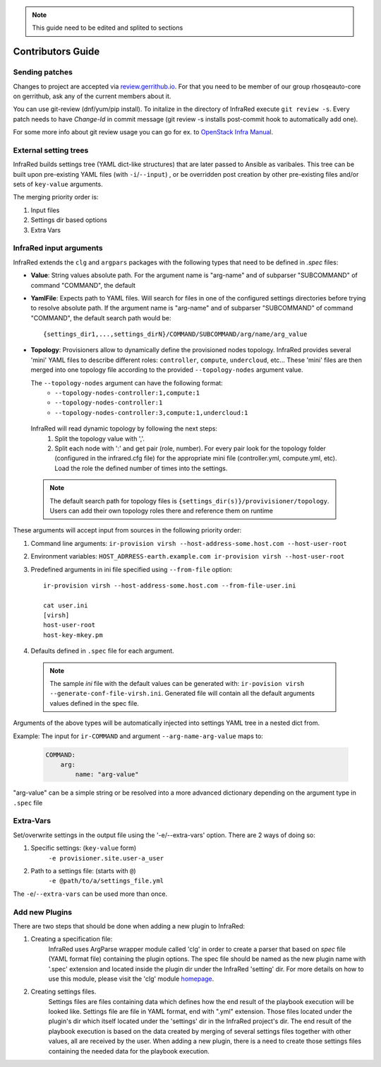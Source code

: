 .. highlight:: plain

.. note:: This guide need to be edited and splited to sections

Contributors Guide
==================

Sending patches
---------------
Changes to project are accepted via `review.gerrithub.io`_.
For that you need to be member of our group rhosqeauto-core on gerrithub,
ask any of the current members about it.

You can use git-review (dnf/yum/pip install).
To initalize in the directory of InfraRed execute ``git review -s``.
Every patch needs to have *Change-Id* in commit message
(git review -s installs post-commit hook to automatically add one).

For some more info about git review usage you can go for ex. to `OpenStack Infra Manual`_.

.. _`review.gerrithub.io`: https://review.gerrithub.io/#/q/project:rhosqeauto/InfraRed
.. _`OpenStack Infra Manual`: http://docs.openstack.org/infra/manual/developers.html

External setting trees
----------------------
InfraRed builds settings tree (YAML dict-like structures) that are later passed to Ansible
as varibales. This tree can be built upon pre-existing YAML files (with ``-i``/``--input``) ,
or be overridden post creation by other pre-existing files and/or sets of ``key-value`` arguments.

The merging priority order is:

1. Input files
2. Settings dir based options
3. Extra Vars

InfraRed input arguments
------------------------
InfraRed extends the ``clg`` and ``argpars`` packages with the following types
that need to be defined in `.spec` files:

* **Value**: String values
  absolute path. For the argument name is "arg-name" and of subparser "SUBCOMMAND" of command "COMMAND", the default
* **YamlFile**: Expects path to YAML files. Will search for files in one of the configured settings directories before trying to resolve absolute path. If the argument name is "arg-name" and of subparser "SUBCOMMAND" of command "COMMAND", the default
  search path would be::

    {settings_dir1,...,settings_dirN}/COMMAND/SUBCOMMAND/arg/name/arg_value

* **Topology**: Provisioners allow to dynamically define the provisioned
  nodes topology. InfraRed provides several
  'mini' YAML files to describe different roles: ``controller``, ``compute``,
  ``undercloud``, etc...
  These 'mini' files are then merged into one topology file according to the
  provided ``--topology-nodes`` argument value.

  The ``--topology-nodes`` argument can have the following format:
   * ``--topology-nodes-controller:1,compute:1``
   * ``--topology-nodes-controller:1``
   * ``--topology-nodes-controller:3,compute:1,undercloud:1``

 InfraRed will read dynamic topology by following the next steps:
  #. Split the topology value with ','.
  #. Split each node with ':' and get pair (role, number). For every pair
     look for the topology folder (configured in the infrared.cfg file) for
     the appropriate mini file (controller.yml, compute.yml, etc). Load the
     role the defined number of times into the settings.

 .. note:: The default search path for topology files is
       ``{settings_dir(s)}/provivisioner/topology``. Users can add their own topology
       roles there and reference them on runtime

These arguments will accept input from sources in the following priority
order:

#. Command line arguments:
   ``ir-provision virsh --host-address-some.host.com --host-user-root``
#. Environment variables: ``HOST_ADRRESS-earth.example.com ir-provision virsh --host-user-root``
#. Predefined arguments in ini file specified using ``--from-file`` option::

    ir-provision virsh --host-address-some.host.com --from-file-user.ini

    cat user.ini
    [virsh]
    host-user-root
    host-key-mkey.pm

#. Defaults defined in ``.spec`` file for each argument.

  .. note:: The sample `ini` file with the default values can be generated with:
   ``ir-povision virsh --generate-conf-file-virsh.ini``. Generated file will contain
   all the default arguments values defined in the spec file.

Arguments of the above types will be automatically injected into settings
YAML tree in a nested dict from.

Example:
The input for ``ir-COMMAND`` and argument ``--arg-name-arg-value`` maps to:

  .. code-block:: yaml

      COMMAND:
          arg:
              name: "arg-value"

"arg-value" can be a simple string or be resolved into a more advanced
dictionary depending on the argument type in ``.spec`` file

Extra-Vars
----------
Set/overwrite settings in the output file using the '-e/--extra-vars'
option. There are 2 ways of doing so:

1. Specific settings: (``key-value`` form)
    ``-e provisioner.site.user-a_user``
2. Path to a settings file: (starts with ``@``)
    ``-e @path/to/a/settings_file.yml``

The ``-e``/``--extra-vars`` can be used more than once.


Add new Plugins
---------------

There are two steps that should be done when adding a new plugin to InfraRed:

#. Creating a specification file:
    InfraRed uses ArgParse wrapper module called 'clg' in order to create a parser that based on `spec` file
    (YAML format file) containing the plugin options.
    The spec file should be named as the new plugin name with '.spec' extension and located inside the plugin dir
    under the InfraRed 'setting' dir.
    For more details on how to use this module, please visit the 'clg' module `homepage <http://clg.readthedocs
    .org/en/latest/>`_.

#. Creating settings files.
    Settings files are files containing data which defines how the end result of the playbook execution will be
    looked like. Settings file are file in YAML format, end with ".yml" extension. Those files located under the
    plugin's dir which itself located under the 'settings' dir in the InfraRed project's dir.
    The end result of the playbook execution is based on the data created by merging of several settings files together
    with other values, all are received by the user.
    When adding a new plugin, there is a need to create those settings files containing the needed data for the
    playbook execution.

